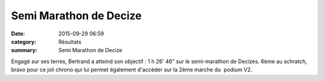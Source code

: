 Semi Marathon de Decize
=======================

:date: 2015-09-29 06:59
:category: Résultats
:summary: Semi Marathon de Decize

|Semi Marathon de Decize|

Engagé sur ses terres, Bertrand a atteind son objectif : 1 h 26' 46" sur le semi-marathon de Decizes. 6ème au schratch, bravo pour ce joli chrono qui lui permet également d'accèder sur la 2ème marche du  podium V2.

.. |Semi Marathon de Decize| image:: http://assets.acr-dijon.org/old/httpimgover-blog-kiwicom149288520150929-ob_45d269_bertrand-decize.jpg
